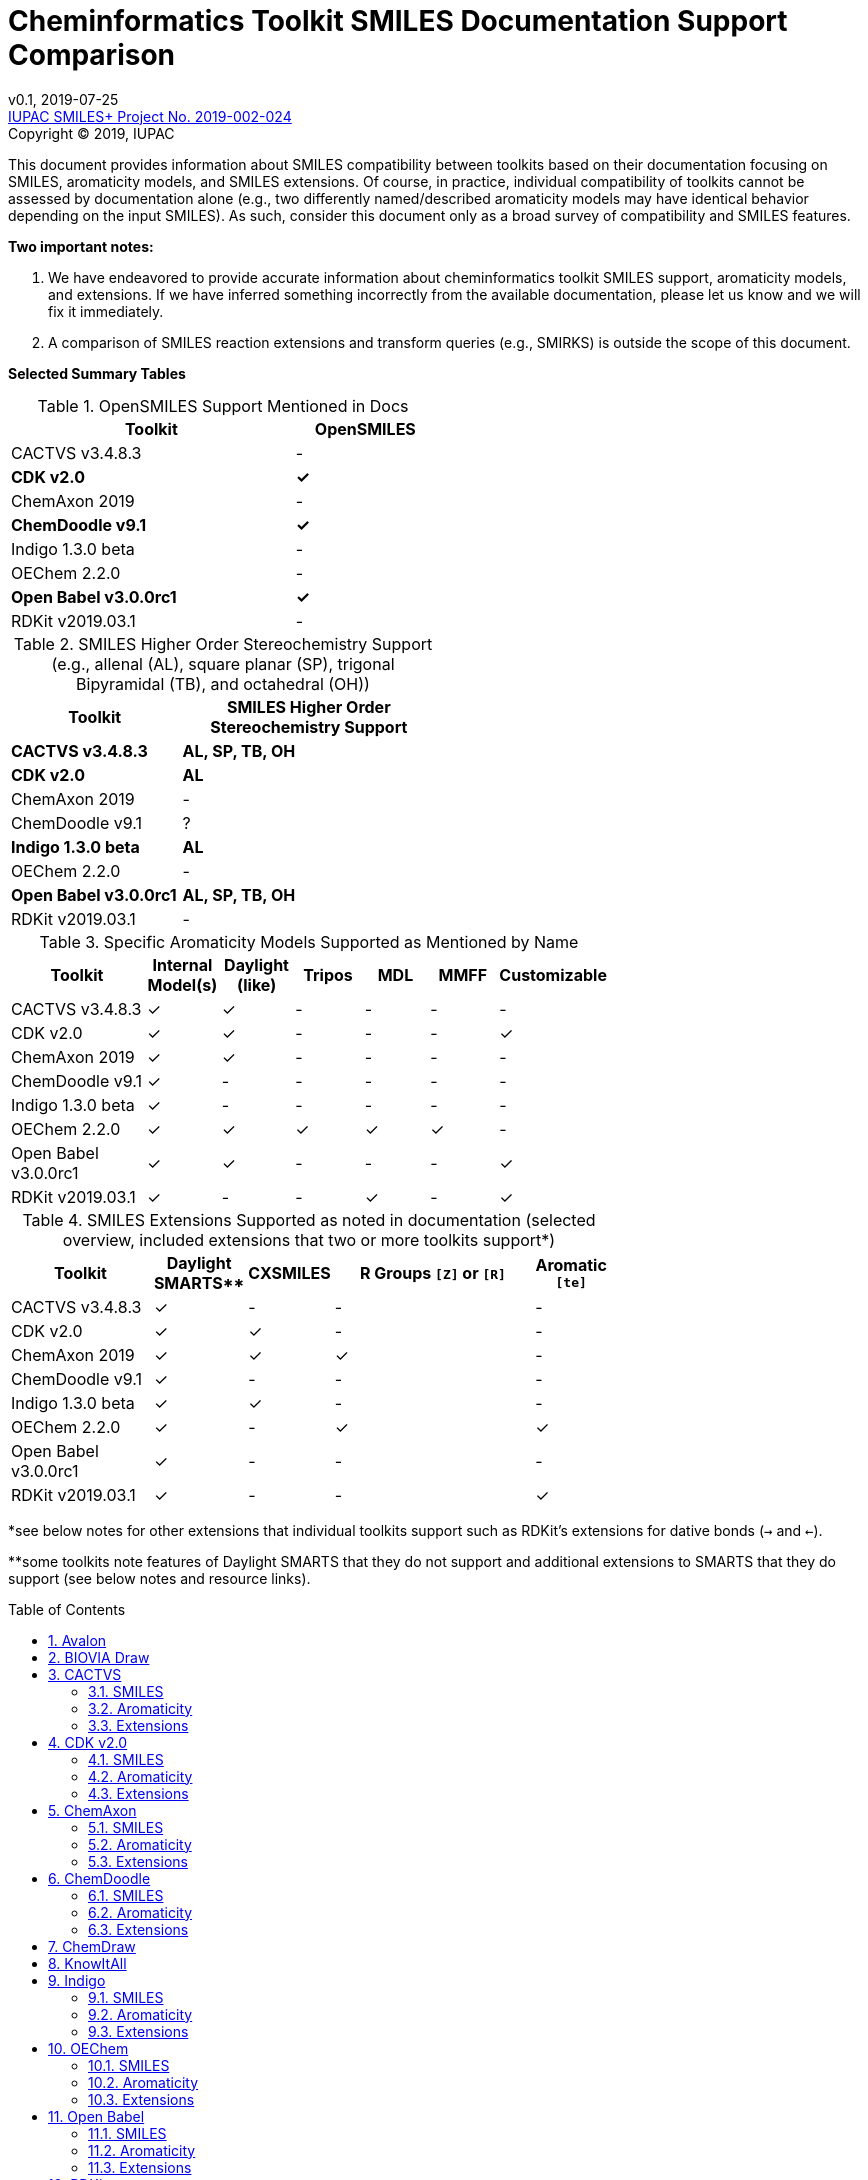 = Cheminformatics Toolkit SMILES Documentation Support Comparison
:toc: macro

v0.1, 2019-07-25                                +
https://iupac.org/projects/project-details/?project_nr=2019-002-2-024[IUPAC SMILES+ Project No. 2019-002-024]    +
Copyright © 2019, IUPAC

This document provides information about SMILES compatibility between toolkits
based on their documentation focusing on SMILES, aromaticity models, and SMILES extensions.
Of course, in practice, individual compatibility of toolkits cannot be assessed by
documentation alone (e.g., two differently named/described aromaticity models may have identical behavior
depending on the input SMILES). As such, consider this document only as a broad survey of compatibility
and SMILES features.

*Two important notes:*

1. We have endeavored to provide accurate information about cheminformatics toolkit SMILES support,
aromaticity models, and extensions. If we have inferred something incorrectly from the available
documentation, please let us know and we will fix it immediately.

2. A comparison of SMILES reaction extensions and transform queries (e.g., SMIRKS) is outside the scope of this
document.

*Selected Summary Tables*

.OpenSMILES Support Mentioned in Docs
[cols="2,1"]
[width="50%"]
|===
|Toolkit |OpenSMILES

|CACTVS v3.4.8.3 | -
|*CDK v2.0* | *✓*
|ChemAxon 2019 | -
|*ChemDoodle v9.1* | *✓*
|Indigo 1.3.0 beta | -
|OEChem 2.2.0 | -
|*Open Babel v3.0.0rc1* | *✓*
|RDKit v2019.03.1| -

|===

.SMILES Higher Order Stereochemistry Support (e.g., allenal (AL), square planar (SP), trigonal Bipyramidal (TB), and octahedral (OH))
[cols="2,3"]
[width="50%"]
|===
|Toolkit | SMILES Higher Order Stereochemistry Support

|*CACTVS v3.4.8.3* | *AL, SP, TB, OH*
|*CDK v2.0* | *AL*
|ChemAxon 2019 | -
|ChemDoodle v9.1 | ?
|*Indigo 1.3.0 beta* | *AL*
|OEChem 2.2.0 | -
|*Open Babel v3.0.0rc1* | *AL, SP, TB, OH*
|RDKit v2019.03.1| -

|===

.Specific Aromaticity Models Supported as Mentioned by Name
[cols="2,1,1,1,1,1,1"]
[width="70%"]
|===
|Toolkit | Internal Model(s) |  Daylight (like) | Tripos | MDL | MMFF | Customizable

|CACTVS v3.4.8.3 | ✓ | ✓ | - | - | - | -
|CDK v2.0 | ✓ | ✓ | - |  - | - | ✓
|ChemAxon 2019 | ✓  | ✓  | -  | -  | - | -
|ChemDoodle v9.1 | ✓ | - | - | - | - | -
|Indigo 1.3.0 beta | ✓ | - | - | - | - | -
|OEChem 2.2.0 | ✓ | ✓ | ✓ | ✓ | ✓ | -
|Open Babel v3.0.0rc1 | ✓ | ✓ | - | - | - | ✓
|RDKit v2019.03.1| ✓ | - | - | ✓ | - | ✓

|===

.SMILES Extensions Supported as noted in documentation (selected overview, included extensions that two or more toolkits support*)
[cols="2,1,1,3,1"]
[width="70%"]
|===
|Toolkit | Daylight SMARTS** | CXSMILES | R Groups `[Z]` or `[R]` | Aromatic `[te]`

|CACTVS v3.4.8.3 | ✓ | - | - | -
|CDK v2.0 | ✓ | ✓ | - | -
|ChemAxon 2019 |  ✓ | ✓ | ✓ | -
|ChemDoodle v9.1 | ✓ | - | - | -
|Indigo 1.3.0 beta | ✓ | ✓ | - | -
|OEChem 2.2.0 | ✓ | - | ✓ | ✓
|Open Babel v3.0.0rc1 | ✓ | - | - | -
|RDKit v2019.03.1| ✓ | - | - | ✓

|===

*see below notes for other extensions that individual toolkits support such as RDKit's extensions for dative bonds (`->` and `<-`).

**some toolkits note features of Daylight SMARTS that they do not support and additional extensions to SMARTS that they do support (see below notes and resource links).

toc::[]
:toclevels: 5
:sectnums:

== Avalon

https://sourceforge.net/p/avalontoolkit/wiki/Home/[Avalon Cheminformatics Toolkit]

We could not find any public documentation describing the Avalon Cheminformatics Toolkit SMILES
parsing/compatibility behavior.

== BIOVIA Draw

https://www.3dsbiovia.com/products/collaborative-science/biovia-draw/[BIOVIA Draw]

We could not find any public documentation describing the BIOVIA Draw Toolkit SMILES
parsing/compatibility behavior.

== CACTVS

=== SMILES

https://www.xemistry.de/docs/html/tcl_reference-49.htm#635324256_pgfId-624130[CACTVS Toolkit: SMILES and SMARTS Dialects]

The CACTVS v3.4.8.3 toolkit implements and supports Daylight SMILES. Higher order stereochemistry
including octahedral and bi-pyramidal structures can be read and written. There is also support for
allenes and square planar stereochemistry.

=== Aromaticity

https://www.xemistry.de/docs/cactvs_full.pdf[CACTVS Tcl Scripting Introduction]

The CACTVS v3.4.8.3 aromaticity model is described as more selective than the Daylight toolkit interpretation.
(e.g., rings with exocyclic keto groups are aromatic with Daylight, but not CACTVS). However, there is
a daylight aromaticity model available as an option for substructure matching.

=== Extensions

https://www.xemistry.de/docs/html/tcl_reference-49.htm#635324256_pgfId-624130[CACTVS Toolkit: SMILES and SMARTS Dialects]

==== SMARTS

The CACTVS v3.4.8.3 toolkit supports Daylight SMARTS with the exception of higher order stereochemistry (e.g., octahedral
and bi-pyramidal substructure matching). The default CACTVS
SMARTS matching is less selective than Daylight, however there is an option for
strict interpretation to more closely align with the Daylight SMARTS matching.

Numerous SMARTS extensions are supported such as attribute ranges (e.g., `[X{2-3}]`), `D` for deuterium, match counts,
additional atom attributes (e.g., `X` without number for heteroatom matching), and most Eli Lilly
extended SMARTS (e.g., `/IWfss` for matching number of SSSR rings).

There is also an option to specify the Daylight SMILES release number to use for encoding/decoding
SMARTS (e.g., Daylight v. 4.9).

== CDK v2.0

=== SMILES

https://jcheminf.biomedcentral.com/track/pdf/10.1186/s13321-017-0220-4[Willighagen et al. J Cheminform (2017) 9:33; DOI 10.1186/s13321-017-0220-4]

http://cdk.github.io/cdk/2.2/docs/api/org/openscience/cdk/smiles/SmilesGenerator.html[CDK Class SmilesGenerator]

The CDK v2.0 toolkit supports Daylight SMILES and OpenSMILES.
Unsupported features in the http://cdk.github.io/cdk/2.2/docs/api/org/openscience/cdk/smiles/SmilesParser.html[SmilesParser]
include higher order stereochemistry (square planar supported(?), but not trigonal bipyramidal and octahedral), in addition to
variable order of bracket atom attributes and atom class indication. Note that the latest CDK paper cited above mentions only support for
allenal stereochemistry.

=== Aromaticity

http://cdk.github.io/cdk/2.2/docs/api/org/openscience/cdk/aromaticity/Aromaticity.html[CDK Class Aromaticity]

There are several aromaticity models supported in CDK 2.0 that allow users to configure the model with a specific
http://cdk.github.io/cdk/2.2/docs/api/org/openscience/cdk/aromaticity/ElectronDonation.html[electron donation model]
(CDK model, CDK model allowing exocyclic contributions, pi bond model, variant close to Daylight)
and http://cdk.github.io/cdk/2.2/docs/api/org/openscience/cdk/graph/CycleFinder.html[cycle finder] method.

=== Extensions

==== CXSMILES

http://cdk.github.io/cdk/2.2/docs/api/org/openscience/cdk/smiles/SmiFlavor.html[CDK Class SmiFlavor]

CDK v2.0 supports ChemAxon Extended SMILES

==== SMARTS

http://cdk.github.io/cdk/2.2/docs/api/org/openscience/cdk/smarts/Smarts.html[CDK Class Smarts]

Daylight SMARTS are supported as well as other selected extensions from CACTVS, MOE, and OEChem.

== ChemAxon

=== SMILES

https://docs.chemaxon.com/display/docs/SMILES[ChemAxon Documentation SMILES]

ChemAxon supports Daylight SMILES. ChemAxon implements a custom specification of SMILES, which has a few noted differences
compared to Daylight (from what we can infer) such as the `[Z]` symbol supported for R-group attachments,
and addition of radicals stored in CXSMILES (see below) upon import for certain atoms when
implicit hydrogens can not be added. Higher level stereochemistry is not supported in SMILES parsing including
allene like, square planar, trigonal-bipyramidal, and octahedral. In addition, branching is not supported in
cases where there is no atom preceding the branch.

=== Aromaticity

https://docs.chemaxon.com/display/docs/Methods[ChemAxon Documentation Methods]

ChemAxon Marvin supports four aromaticity models including a basic aromaticity model, general aromaticity detection
(incorporates mesomeric and tautomeric rearrangement, similar to Daylight), loose aromaticity detection,
and ambiguous aromaticity detection.

=== Extensions

==== SMARTS

https://docs.chemaxon.com/display/docs/SMARTS[ChemAxon Documentation SMARTS]
Daylight SMARTS are supported with some noted limitations to edit SMARTS in the Marvin GUI interface,
however evaluation of the query works.

==== CXSMILES and CXSMARTS

https://docs.chemaxon.com/display/docs/ChemAxon+Extended+SMILES+and+SMARTS+-+CXSMILES+and+CXSMARTS[ChemAxon Extended SMILES and SMARTS]

ChemAxon has developed many feature extensions for SMILES and SMARTS that store information after the SMILES string. Some of the
features include denoting information about atom properties, pseudo atoms, R-groups, enhanced stereochemistry, polymer groups, and more.

== ChemDoodle

=== SMILES

https://www.chemdoodle.com/downloads/ChemDoodleUserGuide.pdf[ChemDoodle v9.1 User Guide]

ChemDoodle v9.1 supports Daylight and also follows recommendations in OpenSMILES. ChemDoodle supports custom
atom/group abbreviations and allows the abbreviation to be expanded as SMILES.

=== Aromaticity

https://www.chemdoodle.com/downloads/ChemDoodleUserGuide.pdf[ChemDoodle v9.1 User Guide]

ChemDoodle v9.1 supports one aromaticity model. The aromaticity model is based on the Hueckel method, where rings are assumed planar, and
hybridized heteroatoms contribute.

=== Extensions

https://www.chemdoodle.com/downloads/ChemDoodleUserGuide.pdf[ChemDoodle v9.1 User Guide]

==== SMARTS

ChemDoodle v9.1 supports Daylight SMARTS. No limitations to syntax support is mentioned.

== ChemDraw

https://www.perkinelmer.com/category/chemdraw[Perkin Elmer ChemDraw]

We could not find any public documentation describing the Perkin Elmer ChemDraw Toolkit SMILES parsing/compatibility behavior.

== KnowItAll

== Indigo

=== SMILES

https://lifescience.opensource.epam.com/indigo/concepts/index.html[Indigo Toolkit Concepts: File Formats]

Indigo 1.3.0 beta supports Daylight SMILES. Allenal stereochemistry is supported. Noted unsupported features include unspecified up or down notation (`/?` or `\?`)
and higher level stereochemistry including square-planar, trigonal bipyramidal, and octahedral.

=== Aromaticity

https://lifescience.opensource.epam.com/indigo/options/aromaticity.html#aromaticity-model[Indigo Toolkit Options: Aromaticity Options]

Indigo 1.3.0 beta supports two aromaticity models. A basic model where external double bonds for aromatic rings are not allowed,
and a generic model where external double bonds are allowed.

=== Extensions

https://lifescience.opensource.epam.com/indigo/concepts/index.html[Indigo Toolkit Concepts: File Formats]

==== CXSMILES

ChemAxon Extended SMILES are supported in Indigo including radical numbers, stereogroups, pseudo atoms, and fragment grouping in reactions.

==== CurlySMILES

Indigo supports the CurlySMILES extensions for simple polymers and multiple groups.

==== SMARTS

Daylight SMARTS are supported in Indigo. The only noted unsupported features are implicit hydrogen count and any features
not supported in the SMILES parsing (see above).

== OEChem

=== SMILES

https://docs.eyesopen.com/toolkits/python/oechemtk/SMILES.html#chapter-smiles[OEChem Toolkit 2.2.0: SMILES Line Notation]

OEChem 2.2.0 support Daylight SMILES with a variety of noted differences and ambiguities where certain SMILES
are either read or rejected. There is a strict mode or default relaxed mode to adjust the behavior of the SMILES parser.
According to the https://docs.eyesopen.com/toolkits/python/oechemtk/stereochemistry.html[stereochemistry perception docs],
only tetrahedral and cis/trans configurations are supported.

=== Aromaticity

https://docs.eyesopen.com/toolkits/python/oechemtk/aromaticity.html[OEChem Toolkit 2.2.0: Aromaticity Perception]

OEChem 2.2.0 supports five different aromaticity models including a default OpenEye model, Daylight, Tripos, MDL, and MMFF.

=== Extensions

https://docs.eyesopen.com/toolkits/python/oechemtk/SMILES.html#chapter-smiles[OEChem Toolkit 2.2.0: SMILES Line Notation]

==== Quadruple Bonds

Quadruple bonds are supported in OEChem with the `$` symbol.

==== Additional Atom Elements

OEChem 2.2.0 supports additional unquoted (e.g., `D` for deuterium) and additional elements (e.g., `[Sg]`).

==== Aromatic Extension

Aromatic tellerium is supported (`[te]`)

==== Atom Maps

OEChem 2.2.0 allows atom maps in not only reaction SMILES, but also discrete molecules (e.g., `[Pb:1]`)

==== R Groups and External Bond Attachments

OEChem 2.2.0 has compatibility with R group notation (`[R2]`). The toolkit also supports unpaired external
attachment points (e.g., `CC&1`) to allow for string concatenation of individual components.

==== SMARTS

https://docs.eyesopen.com/toolkits/python/oechemtk/SMARTS.html[OEChem Toolkit 2.2.0: SMARTS Pattern Matching]

OEChem 2.2.0 supports Daylight SMARTS with the a noted difference of the behavior of the ring count primitive, `R`. Atomic
hybridization queries are also supported with the symbol `^`.

== Open Babel

=== SMILES

http://openbabel.org/docs/current/FileFormats/SMILES_format.html[Open Babel v2.3.1 SMILES Format]

Open Babel implements the OpenSMILES specification. There is also a specific parser, https://open-babel.readthedocs.io/en/latest/FileFormats/SMILES_format_using_Smiley_parser.html[Smiley parser],
which includes strict support for the OpenSMILES specification, including higher order stereochemistry (from what we can infer).

=== Aromaticity

https://open-babel.readthedocs.io/en/latest/Aromaticity/Aromaticity.html[Open Babel v3.0.0rc1 Handling of Aromaticity]

One aromaticity model is supported in Open Babel, which is described as similar to
the Daylight aromaticity model. This model was discussed at the 254th ACS Meeting:
https://www.slideshare.net/baoilleach/we-need-to-talk-about-kekulization-aromaticity-and-smiles[We need to talk about...Kekulization, Aromaticity, and SMILES by N.M. O'Boyle and J.W. Mayfield]

It is possible for users to apply custom aromaticity models in Open Babel and aromaticity in the original SMILES input can be maintained with the `-aa` read option.

=== Extensions

==== Radicals and Conjugated Chains

http://openbabel.org/docs/current/Features/Radicals.html[Open Babel v2.3.1 Radicals and SMILES extensions]

Open Babel supports two SMILES radical extensions: (1) radicals can be interpreted
without defining hydrogens explicitly (e.g., `C[O.]` or `C[O]` for a methoxy radical CH~3~O),
and (2) radical centers can be interpreted with lowercase atomic symbols (e.g., ethyl radical is `Cc`)

There is also support for conjugated carbon chains by interpreting multiple
sequential lower case c without out a ring closure (e.g., `cccc` as conjugated carbon chains.

==== SMARTS

https://openbabel.org/wiki/SMARTS[Open Babel SMARTS]

Open Babel supports Daylight SMARTS with an additional extension to match atom
hybridization with a `^` symbol (e.g., sp^3^ carbon hybridization, `[#6^3]`).

There are several known limitations to the SMARTS support in Open Babel such as
no support for cis/trans stereochemistry and component level grouping.

== RDKit

=== SMILES

https://www.rdkit.org/docs/RDKit_Book.html#smiles-support-and-extensions[RDKit Book SMILES Support and Extensions]

RDKit 2019.03.1 supports Daylight SMILES. Higher order stereochemistry is not supported.

=== Aromaticity

https://www.rdkit.org/docs/RDKit_Book.html#aromaticity[RDKit Book Aromaticity]

RDKit 2019.03.1 supports three aromaticity models: (1) the RDKit aromaticity model, which is based on Hueckel's rule and defined
atom and environment electron contributions; (2) a simple aromaticity model, where only 5 and 6 membered rings are
considered for aromaticity; and (3) the MDL aromaticity model. There is also an option for users to define their own aromaticity models.

=== Extensions

https://www.rdkit.org/docs/RDKit_Book.html#smiles-support-and-extensions[RDKit Book SMILES Support and Extensions]

==== Aromatic Extension

RDKit supports aromatic tellerium (`[te]`)

==== Dative Bonds

The symbols `->` and `<-` can be used in RDKit to specify dative bonds.

==== Atomic Number

Carbon can be specified with SMARTS notation `[#6]` in RDKit SMILES.

==== CXSMILES

RDKit supports a variety of ChemAxon Extended SMILES including reading and writing of atomic coordinates,
atomic values, atomic labels, atomic properties, radicals, and enhanced stereo. The coordinate bond extension
can be read, but not written in RDKit.

==== SMARTS

RDKit supports Daylight SMARTS with the following unsupported features: non-tetrahedral chiral classes,
the `@?` operator, explicit atomic masses, and component level grouping.

There are several extensions to SMARTS that are supported in RDKit including hybridization queries with
the symbol (e.g., `^2`, for SP^2^), dative bonds (e.g., `->`), heteroatom neighbor queries with the symbol `z`,
and range queries.
